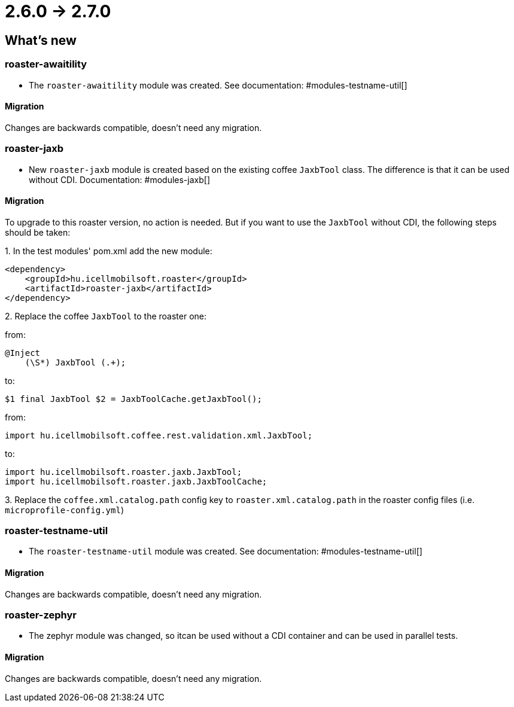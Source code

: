= 2.6.0 -> 2.7.0

== What's new

=== roaster-awaitility

* The `roaster-awaitility` module was created. See documentation: #modules-testname-util[]

==== Migration

Changes are backwards compatible, doesn't need any migration.

=== roaster-jaxb

* New `roaster-jaxb` module is created based on the existing coffee `JaxbTool` class.
The difference is that it can be used without CDI. Documentation: #modules-jaxb[]

==== Migration

To upgrade to this roaster version, no action is needed.
But if you want to use the `JaxbTool` without CDI, the following steps should be taken:

:roaster-jaxb-migration-seq:
{counter:roaster-jaxb-migration-seq}. In the test modules' pom.xml add the new module:

[source, xml]
----
<dependency>
    <groupId>hu.icellmobilsoft.roaster</groupId>
    <artifactId>roaster-jaxb</artifactId>
</dependency>
----

{counter:roaster-jaxb-migration-seq}. Replace the coffee `JaxbTool` to the roaster one:

from:
[source]
----
@Inject
    (\S*) JaxbTool (.+);
----
to:
[source]
----
$1 final JaxbTool $2 = JaxbToolCache.getJaxbTool();
----

from:

`import hu.icellmobilsoft.coffee.rest.validation.xml.JaxbTool;`

to:

[source]
----
import hu.icellmobilsoft.roaster.jaxb.JaxbTool;
import hu.icellmobilsoft.roaster.jaxb.JaxbToolCache;
----

{counter:roaster-jaxb-migration-seq}. Replace the `coffee.xml.catalog.path` config key to `roaster.xml.catalog.path` in the roaster config files (i.e. `microprofile-config.yml`)

=== roaster-testname-util

* The `roaster-testname-util` module was created. See documentation: #modules-testname-util[]

==== Migration

Changes are backwards compatible, doesn't need any migration.

=== roaster-zephyr

* The zephyr module was changed, so itcan be used without a CDI container and can be used in parallel tests.

==== Migration

Changes are backwards compatible, doesn't need any migration.